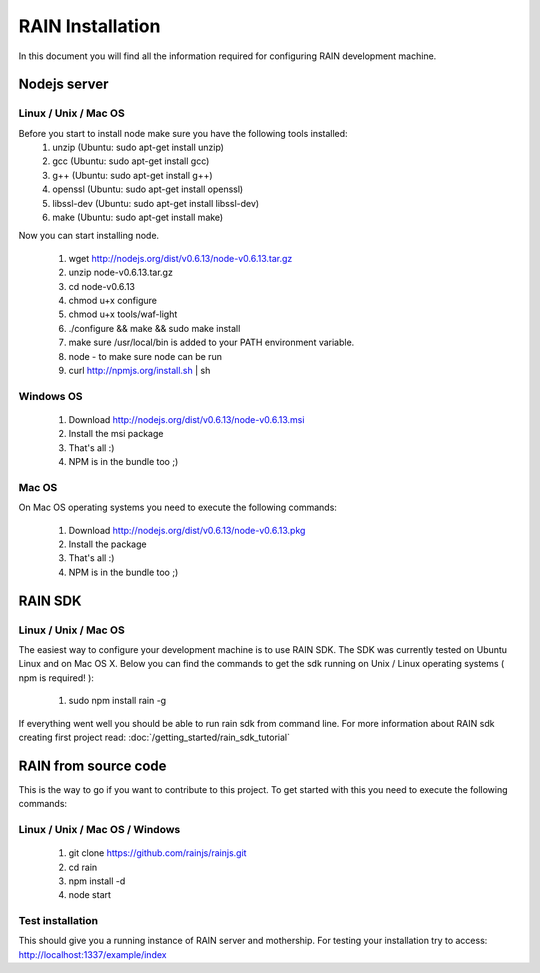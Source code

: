 =================
RAIN Installation
=================

In this document you will find all the information required for configuring RAIN
development machine.



Nodejs server
-------------

Linux / Unix / Mac OS
~~~~~~~~~~~~~~~~~~~~~

Before you start to install node make sure you have the following tools installed:
   #. unzip (Ubuntu: sudo apt-get install unzip)
   #. gcc (Ubuntu: sudo apt-get install gcc)   
   #. g++ (Ubuntu: sudo apt-get install g++)
   #. openssl (Ubuntu: sudo apt-get install openssl)
   #. libssl-dev (Ubuntu: sudo apt-get install libssl-dev)
   #. make (Ubuntu: sudo apt-get install make)

Now you can start installing node.

   #. wget http://nodejs.org/dist/v0.6.13/node-v0.6.13.tar.gz
   #. unzip node-v0.6.13.tar.gz
   #. cd node-v0.6.13   
   #. chmod u+x configure 
   #. chmod u+x tools/waf-light
   #. ./configure && make && sudo make install
   #. make sure /usr/local/bin is added to your PATH environment variable.
   #. node - to make sure node can be run
   #. curl http://npmjs.org/install.sh | sh
   
Windows OS
~~~~~~~~~~

   #. Download http://nodejs.org/dist/v0.6.13/node-v0.6.13.msi
   #. Install the msi package
   #. That's all :)
   #. NPM is in the bundle too ;)

Mac OS
~~~~~~

On Mac OS operating systems you need to execute the following commands:

   #. Download http://nodejs.org/dist/v0.6.13/node-v0.6.13.pkg
   #. Install the package
   #. That's all :)
   #. NPM is in the bundle too ;)
   
RAIN SDK
--------

Linux / Unix / Mac OS
~~~~~~~~~~~~~~~~~~~~~

The easiest way to configure your development machine is to use RAIN SDK. The SDK was currently
tested on Ubuntu Linux and on Mac OS X. Below you can find the commands to get the sdk running on
Unix / Linux operating systems ( npm is required! ):

   #. sudo npm install rain -g
   
If everything went well you should be able to run rain sdk from command line. For more information
about RAIN sdk creating first project read: :doc:`/getting_started/rain_sdk_tutorial`

RAIN from source code
---------------------

This is the way to go if you want to contribute to this project. To get started with this
you need to execute the following commands:

Linux / Unix / Mac OS / Windows
~~~~~~~~~~~~~~~~~~~~~~~~~~~~~~~

   #. git clone https://github.com/rainjs/rainjs.git
   #. cd rain
   #. npm install -d
   #. node start
   
Test installation
~~~~~~~~~~~~~~~~~

This should give you a running instance of RAIN server and mothership. For testing your
installation try to access: http://localhost:1337/example/index
